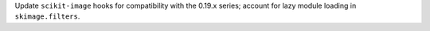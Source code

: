 Update ``scikit-image`` hooks for compatibility with the 0.19.x series;
account for lazy module loading in ``skimage.filters``.

